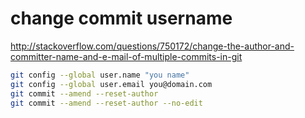 * change commit username 
http://stackoverflow.com/questions/750172/change-the-author-and-committer-name-and-e-mail-of-multiple-commits-in-git
#+BEGIN_SRC bash
git config --global user.name "you name"
git config --global user.email you@domain.com
git commit --amend --reset-author
git commit --amend --reset-author --no-edit
#+END_SRC


